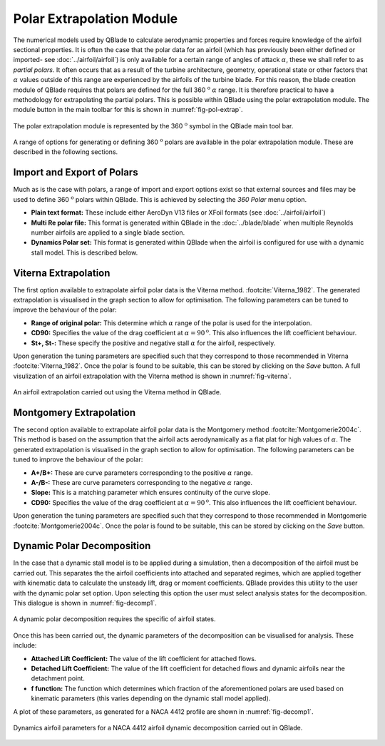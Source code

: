 Polar Extrapolation Module
==========================

The numerical models used by QBlade to calculate aerodynamic properties and forces require knowledge of the airfoil sectional properties. 
It is often the case that the polar data for an airfoil (which has previously been either defined or imported- see :doc:`../airfoil/airfoil`) 
is only available for a certain range of angles of attack :math:`\alpha`, these we shall refer to as *partial polars*.
It often occurs that as a result of the turbine architecture, geometry, operational state or other factors that :math:`\alpha` values outside of this range are experienced by the airfoils of the turbine blade. 
For this reason, the blade creation module of QBlade requires that polars are defined for the full 360 :math:`^\text{o}` :math:`\alpha` range. 
It is therefore practical to have a methodology for extrapolating the partial polars.  
This is possible within QBlade using the polar extrapolation module. The module button in the main toolbar for this is shown in :numref:`fig-pol-extrap`.

.. _fig-pol-extrap:
.. figure:: extrap_module.png
    :align: center
    :scale: 80%
    :alt: Polar extrapolation module in QBlade.

    The polar extrapolation module is represented by the 360 :math:`^\text{o}` symbol in the QBlade main tool bar. 
	
A range of options for generating or defining 360 :math:`^\text{o}` polars are available in the polar extrapolation module. These are described in the following sections.

Import and Export of Polars
---------------------------
Much as is the case with polars, a range of import and export options exist so that external sources and files may be used to define 360 :math:`^\text{o}` polars within QBlade. 
This is achieved by selecting the *360 Polar* menu option.

* **Plain text format:** These include either AeroDyn V13 files or XFoil formats (see :doc:`../airfoil/airfoil`)
* **Multi Re polar file:** This format is generated within QBlade in the :doc:`../blade/blade` when multiple Reynolds number airfoils are applied to a single blade section.
* **Dynamics Polar set:** This format is generated within QBlade when the airfoil is configured for use with a dynamic stall model. This is described below.
	
..
	* **Flex5 polar file:** This format is used as input to the aeroelastic software Flex5, developed at the Technical University of Denmark :footcite:`Oye_1996`.
..
	* **HAWC2 polar file:** This format is used as input to the aeroelastic software HAWC2, developed at the Technical University of Denmark :footcite:`HAWC2`.

Viterna Extrapolation
---------------------
The first option available to extrapolate airfoil polar data is the Viterna method. :footcite:`Viterna_1982`. 
The generated extrapolation is visualised in the graph section to allow for optimisation. 
The following parameters can be tuned to improve the behaviour of the polar:


* **Range of original polar:** This determine which :math:`\alpha` range of the polar is used for the interpolation.
* **CD90:** Specifies the value of the drag coefficient at :math:`\alpha = 90^\text{o}`. This also influences the lift coefficient behaviour.
* **St+, St-:** These specify the positive and negative stall :math:`\alpha` for the airfoil, respectively.

Upon generation the tuning parameters are specified such that they correspond to those recommended in Viterna :footcite:`Viterna_1982`.
Once the polar is found to be suitable, this can be stored by clicking on the *Save* button. A full visulization of an airfoil extrapolation with the Viterna method is shown in :numref:`fig-viterna`.

.. _fig-viterna:
.. figure:: viterna_extrap.png
    :align: center
    :alt: A Viterna extrapolation in QBlade.

    An airfoil extrapolation carried out using the Viterna method in QBlade.
	

Montgomery Extrapolation
------------------------

The second option available to extrapolate airfoil polar data is the Montgomery method :footcite:`Montgomerie2004c`. 
This method is based on the assumption that the airfoil acts aerodynamically as a flat plat for high values of :math:`\alpha`. 
The generated extrapolation is visualised in the graph section to allow for optimisation. 
The following parameters can be tuned to improve the behaviour of the polar:


* **A+/B+:** These are curve parameters corresponding to the positive :math:`\alpha` range.
* **A-/B-:** These are curve parameters corresponding to the negative :math:`\alpha` range.
* **Slope:** This is a matching parameter which ensures continuity of the curve slope.
* **CD90:** Specifies the value of the drag coefficient at :math:`\alpha = 90^\text{o}`. This also influences the lift coefficient behaviour.

Upon generation the tuning parameters are specified such that they correspond to those recommended in Montgomerie :footcite:`Montgomerie2004c`.
Once the polar is found to be suitable, this can be stored by clicking on the *Save* button. 


Dynamic Polar Decomposition
---------------------------
In the case that a dynamic stall model is to be applied during a simulation, then a decomposition of the airfoil must be carried out. 
This separates the the airfoil coefficients into attached and separated regimes, which are applied together with kinematic data to calculate the unsteady lift, drag or moment coefficients.
QBlade provides this utility to the user with the dynamic polar set option. Upon selecting this option the user must select analysis states for the decomposition. 
This dialogue is shown in :numref:`fig-decomp1`.

.. _fig-decomp1:
.. figure:: dynamic_spec.png
    :align: center
    :scale: 50%
    :alt: Dynamic airfoil state selection in QBlade.

    A dynamic polar decomposition requires the specific of airfoil states.
	
Once this has been carried out, the dynamic parameters of the decomposition can be visualised for analysis. These include:

* **Attached Lift Coefficient:** The value of the lift coefficient for attached flows. 
* **Detached Lift Coefficient:** The value of the lift coefficient for detached flows and dynamic airfoils near the detachment point. 
* **f function:** The function which determines which fraction of the aforementioned polars are used based on kinematic parameters (this varies depending on the dynamic stall model applied).

A plot of these parameters, as generated for a NACA 4412 profile are shown in :numref:`fig-decomp1`.

.. _fig-decomp2:
.. figure:: dynamic_plots.png
    :align: center
    :alt: Dynamic airfoil data for an airfoil in QBlade.

    Dynamics airfoil parameters for a NACA 4412 airfoil dynamic decomposition carried out in QBlade.

.. footbibliography::
